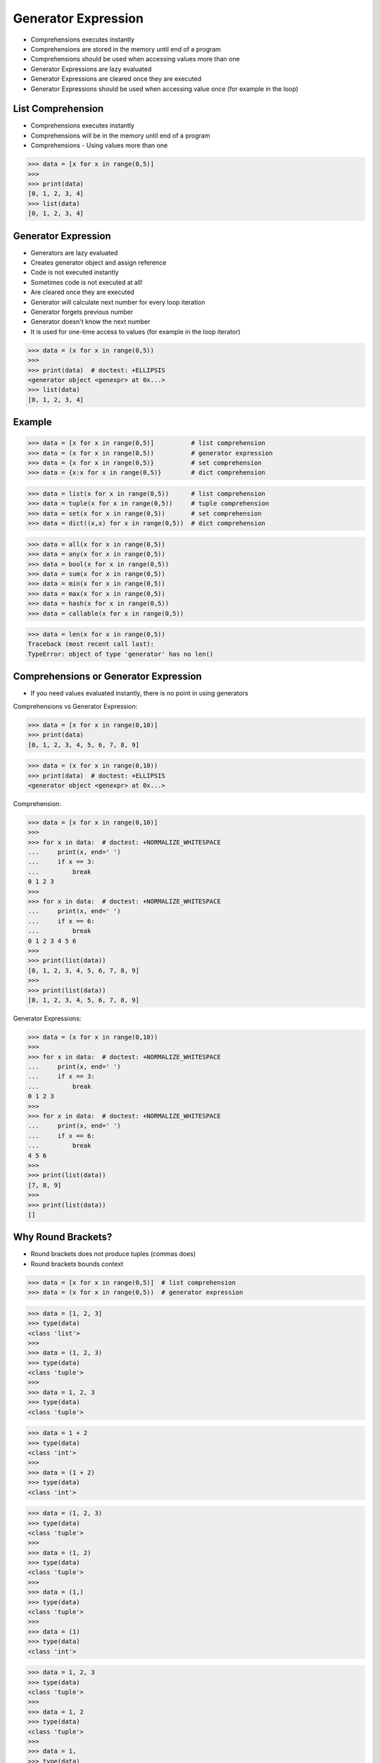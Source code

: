 Generator Expression
====================
* Comprehensions executes instantly
* Comprehensions are stored in the memory until end of a program
* Comprehensions should be used when accessing values more than one
* Generator Expressions are lazy evaluated
* Generator Expressions are cleared once they are executed
* Generator Expressions should be used when accessing value once (for example in the loop)


List Comprehension
------------------
* Comprehensions executes instantly
* Comprehensions will be in the memory until end of a program
* Comprehensions - Using values more than one

>>> data = [x for x in range(0,5)]
>>>
>>> print(data)
[0, 1, 2, 3, 4]
>>> list(data)
[0, 1, 2, 3, 4]


Generator Expression
--------------------
* Generators are lazy evaluated
* Creates generator object and assign reference
* Code is not executed instantly
* Sometimes code is not executed at all!
* Are cleared once they are executed
* Generator will calculate next number for every loop iteration
* Generator forgets previous number
* Generator doesn't know the next number
* It is used for one-time access to values
  (for example in the loop iterator)

>>> data = (x for x in range(0,5))
>>>
>>> print(data)  # doctest: +ELLIPSIS
<generator object <genexpr> at 0x...>
>>> list(data)
[0, 1, 2, 3, 4]


Example
-------
>>> data = [x for x in range(0,5)]          # list comprehension
>>> data = (x for x in range(0,5))          # generator expression
>>> data = {x for x in range(0,5)}          # set comprehension
>>> data = {x:x for x in range(0,5)}        # dict comprehension

>>> data = list(x for x in range(0,5))      # list comprehension
>>> data = tuple(x for x in range(0,5))     # tuple comprehension
>>> data = set(x for x in range(0,5))       # set comprehension
>>> data = dict((x,x) for x in range(0,5))  # dict comprehension

>>> data = all(x for x in range(0,5))
>>> data = any(x for x in range(0,5))
>>> data = bool(x for x in range(0,5))
>>> data = sum(x for x in range(0,5))
>>> data = min(x for x in range(0,5))
>>> data = max(x for x in range(0,5))
>>> data = hash(x for x in range(0,5))
>>> data = callable(x for x in range(0,5))

>>> data = len(x for x in range(0,5))
Traceback (most recent call last):
TypeError: object of type 'generator' has no len()


Comprehensions or Generator Expression
--------------------------------------
* If you need values evaluated instantly, there is no point in using generators

Comprehensions vs Generator Expression:

>>> data = [x for x in range(0,10)]
>>> print(data)
[0, 1, 2, 3, 4, 5, 6, 7, 8, 9]

>>> data = (x for x in range(0,10))
>>> print(data)  # doctest: +ELLIPSIS
<generator object <genexpr> at 0x...>

Comprehension:

>>> data = [x for x in range(0,10)]
>>>
>>> for x in data:  # doctest: +NORMALIZE_WHITESPACE
...     print(x, end=' ')
...     if x == 3:
...         break
0 1 2 3
>>>
>>> for x in data:  # doctest: +NORMALIZE_WHITESPACE
...     print(x, end=' ')
...     if x == 6:
...         break
0 1 2 3 4 5 6
>>>
>>> print(list(data))
[0, 1, 2, 3, 4, 5, 6, 7, 8, 9]
>>>
>>> print(list(data))
[0, 1, 2, 3, 4, 5, 6, 7, 8, 9]

Generator Expressions:

>>> data = (x for x in range(0,10))
>>>
>>> for x in data:  # doctest: +NORMALIZE_WHITESPACE
...     print(x, end=' ')
...     if x == 3:
...         break
0 1 2 3
>>>
>>> for x in data:  # doctest: +NORMALIZE_WHITESPACE
...     print(x, end=' ')
...     if x == 6:
...         break
4 5 6
>>>
>>> print(list(data))
[7, 8, 9]
>>>
>>> print(list(data))
[]


Why Round Brackets?
-------------------
* Round brackets does not produce tuples (commas does)
* Round brackets bounds context

>>> data = [x for x in range(0,5)]  # list comprehension
>>> data = (x for x in range(0,5))  # generator expression

>>> data = [1, 2, 3]
>>> type(data)
<class 'list'>
>>>
>>> data = (1, 2, 3)
>>> type(data)
<class 'tuple'>
>>>
>>> data = 1, 2, 3
>>> type(data)
<class 'tuple'>

>>> data = 1 + 2
>>> type(data)
<class 'int'>
>>>
>>> data = (1 + 2)
>>> type(data)
<class 'int'>

>>> data = (1, 2, 3)
>>> type(data)
<class 'tuple'>
>>>
>>> data = (1, 2)
>>> type(data)
<class 'tuple'>
>>>
>>> data = (1,)
>>> type(data)
<class 'tuple'>
>>>
>>> data = (1)
>>> type(data)
<class 'int'>

>>> data = 1, 2, 3
>>> type(data)
<class 'tuple'>
>>>
>>> data = 1, 2
>>> type(data)
<class 'tuple'>
>>>
>>> data = 1,
>>> type(data)
<class 'tuple'>
>>>
>>> data = 1
>>> type(data)
<class 'int'>
